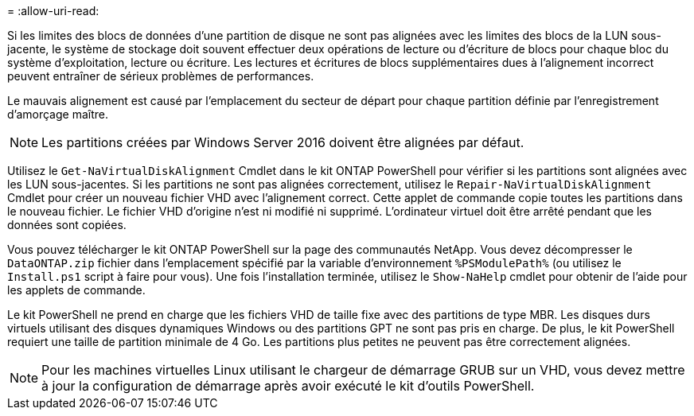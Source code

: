 = 
:allow-uri-read: 


Si les limites des blocs de données d'une partition de disque ne sont pas alignées avec les limites des blocs de la LUN sous-jacente, le système de stockage doit souvent effectuer deux opérations de lecture ou d'écriture de blocs pour chaque bloc du système d'exploitation, lecture ou écriture. Les lectures et écritures de blocs supplémentaires dues à l'alignement incorrect peuvent entraîner de sérieux problèmes de performances.

Le mauvais alignement est causé par l'emplacement du secteur de départ pour chaque partition définie par l'enregistrement d'amorçage maître.


NOTE: Les partitions créées par Windows Server 2016 doivent être alignées par défaut.

Utilisez le `Get-NaVirtualDiskAlignment` Cmdlet dans le kit ONTAP PowerShell pour vérifier si les partitions sont alignées avec les LUN sous-jacentes. Si les partitions ne sont pas alignées correctement, utilisez le `Repair-NaVirtualDiskAlignment` Cmdlet pour créer un nouveau fichier VHD avec l’alignement correct. Cette applet de commande copie toutes les partitions dans le nouveau fichier. Le fichier VHD d'origine n'est ni modifié ni supprimé. L'ordinateur virtuel doit être arrêté pendant que les données sont copiées.

Vous pouvez télécharger le kit ONTAP PowerShell sur la page des communautés NetApp. Vous devez décompresser le `DataONTAP.zip` fichier dans l'emplacement spécifié par la variable d'environnement `%PSModulePath%` (ou utilisez le `Install.ps1` script à faire pour vous). Une fois l'installation terminée, utilisez le `Show-NaHelp` cmdlet pour obtenir de l'aide pour les applets de commande.

Le kit PowerShell ne prend en charge que les fichiers VHD de taille fixe avec des partitions de type MBR. Les disques durs virtuels utilisant des disques dynamiques Windows ou des partitions GPT ne sont pas pris en charge. De plus, le kit PowerShell requiert une taille de partition minimale de 4 Go. Les partitions plus petites ne peuvent pas être correctement alignées.


NOTE: Pour les machines virtuelles Linux utilisant le chargeur de démarrage GRUB sur un VHD, vous devez mettre à jour la configuration de démarrage après avoir exécuté le kit d'outils PowerShell.
